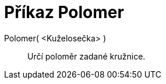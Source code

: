 = Příkaz Polomer
:page-en: commands/Radius_Command
ifdef::env-github[:imagesdir: /cs/modules/ROOT/assets/images]

Polomer( <Kuželosečka> )::
  Určí poloměr zadané kružnice.
